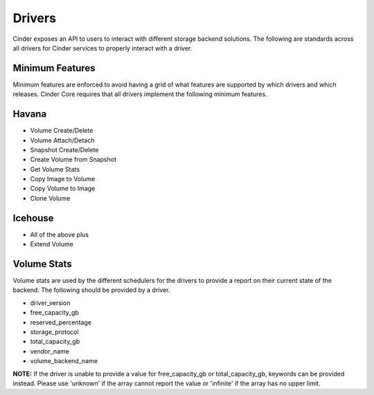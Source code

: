 ..
      Copyright 2010-2013 United States Government as represented by the
      Administrator of the National Aeronautics and Space Administration.
      All Rights Reserved.

      Licensed under the Apache License, Version 2.0 (the "License"); you may
      not use this file except in compliance with the License. You may obtain
      a copy of the License at

          http://www.apache.org/licenses/LICENSE-2.0

      Unless required by applicable law or agreed to in writing, software
      distributed under the License is distributed on an "AS IS" BASIS, WITHOUT
      WARRANTIES OR CONDITIONS OF ANY KIND, either express or implied. See the
      License for the specific language governing permissions and limitations
      under the License.

Drivers
=======

Cinder exposes an API to users to interact with different storage backend
solutions. The following are standards across all drivers for Cinder services
to properly interact with a driver.

Minimum Features
----------------

Minimum features are enforced to avoid having a grid of what features are
supported by which drivers and which releases. Cinder Core requires that all
drivers implement the following minimum features.

Havana
------

* Volume Create/Delete
* Volume Attach/Detach
* Snapshot Create/Delete
* Create Volume from Snapshot
* Get Volume Stats
* Copy Image to Volume
* Copy Volume to Image
* Clone Volume

Icehouse
--------

* All of the above plus
* Extend Volume

Volume Stats
------------

Volume stats are used by the different schedulers for the drivers to provide
a report on their current state of the backend. The following should be
provided by a driver.

* driver_version
* free_capacity_gb
* reserved_percentage
* storage_protocol
* total_capacity_gb
* vendor_name
* volume_backend_name

**NOTE:** If the driver is unable to provide a value for free_capacity_gb or
total_capacity_gb, keywords can be provided instead. Please use 'unknown' if
the array cannot report the value or 'infinite' if the array has no upper
limit.
